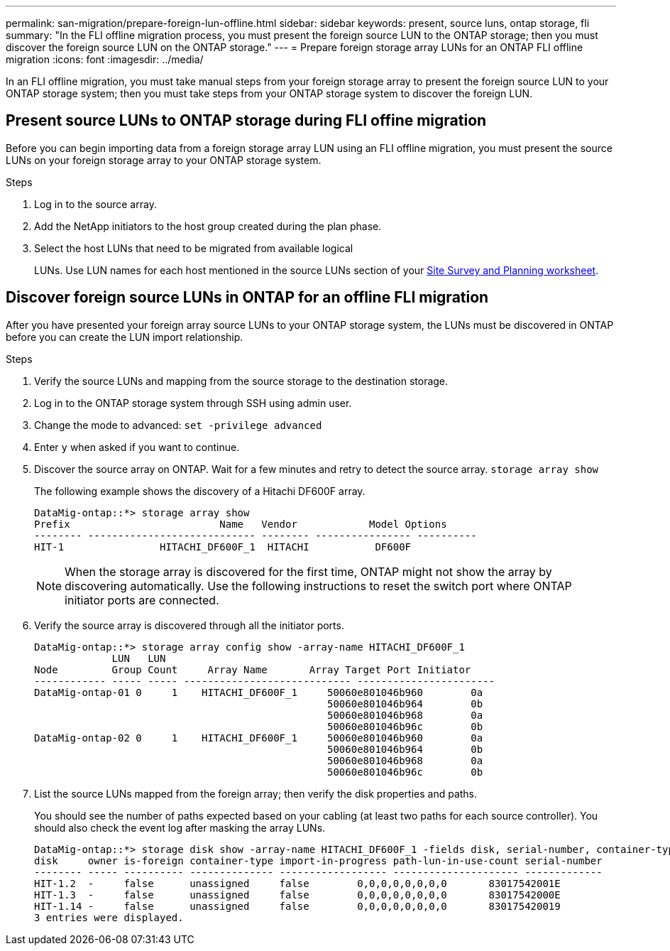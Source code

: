 ---
permalink: san-migration/prepare-foreign-lun-offline.html
sidebar: sidebar
keywords: present, source luns, ontap storage, fli
summary: "In the FLI offline migration process, you must present the foreign source LUN to the ONTAP storage; then you must discover the foreign source LUN on the ONTAP storage."
---
= Prepare foreign storage array LUNs for an ONTAP FLI offline migration
:icons: font
:imagesdir: ../media/

[.lead]
In an FLI offline migration, you must take manual steps from your foreign storage array to present the foreign source LUN to your ONTAP storage system; then you must take steps from your ONTAP storage system to discover the foreign LUN.

== Present source LUNs to ONTAP storage during FLI offine migration

Before you can begin importing data from a foreign storage array LUN using an FLI offline migration, you must present the source LUNs on your foreign storage array to your ONTAP storage system.

.Steps

. Log in to the source array.
. Add the NetApp initiators to the host group created during the plan phase.
. Select the host LUNs that need to be migrated from available logical 
+
LUNs. Use LUN names for each host mentioned in the source LUNs section of your link:reference_site_survey_and_planning_worksheet_source_luns_tab.html[Site Survey and Planning worksheet].


== Discover foreign source LUNs in ONTAP for an offline FLI migration

After you have presented your foreign array source LUNs to your ONTAP storage system, the LUNs must be discovered in ONTAP before you can create the LUN import relationship.

.Steps

. Verify the source LUNs and mapping from the source storage to the destination storage.
. Log in to the ONTAP storage system through SSH using admin user.
. Change the mode to advanced: `set -privilege advanced`
. Enter `y` when asked if you want to continue.
. Discover the source array on ONTAP. Wait for a few minutes and retry to detect the source array. `storage array show`
+
The following example shows the discovery of a Hitachi DF600F array.
+
----
DataMig-ontap::*> storage array show
Prefix                         Name   Vendor            Model Options
-------- ---------------------------- -------- ---------------- ----------
HIT-1                HITACHI_DF600F_1  HITACHI           DF600F
----
+
[NOTE]
====
When the storage array is discovered for the first time, ONTAP might not show the array by discovering automatically. Use the following instructions to reset the switch port where ONTAP initiator ports are connected.
====

. Verify the source array is discovered through all the initiator ports.
+
----
DataMig-ontap::*> storage array config show -array-name HITACHI_DF600F_1
             LUN   LUN
Node         Group Count     Array Name       Array Target Port Initiator
------------ ----- ----- ---------------------------- -----------------------
DataMig-ontap-01 0     1    HITACHI_DF600F_1     50060e801046b960        0a
                                                 50060e801046b964        0b
                                                 50060e801046b968        0a
                                                 50060e801046b96c        0b
DataMig-ontap-02 0     1    HITACHI_DF600F_1     50060e801046b960        0a
                                                 50060e801046b964        0b
                                                 50060e801046b968        0a
                                                 50060e801046b96c        0b
----

. List the source LUNs mapped from the foreign array; then verify the disk properties and paths.
+
You should see the number of paths expected based on your cabling (at least two paths for each source controller). You should also check the event log after masking the array LUNs.
+
----
DataMig-ontap::*> storage disk show -array-name HITACHI_DF600F_1 -fields disk, serial-number, container-type, owner, path-lun-in-use-count, import-in-progress, is-foreign
disk     owner is-foreign container-type import-in-progress path-lun-in-use-count serial-number
-------- ----- ---------- -------------- ------------------ --------------------- -------------
HIT-1.2  -     false      unassigned     false        0,0,0,0,0,0,0,0       83017542001E
HIT-1.3  -     false      unassigned     false        0,0,0,0,0,0,0,0       83017542000E
HIT-1.14 -     false      unassigned     false        0,0,0,0,0,0,0,0       830175420019
3 entries were displayed.

----

// 2025 June 23, ONTAPDOC-3057